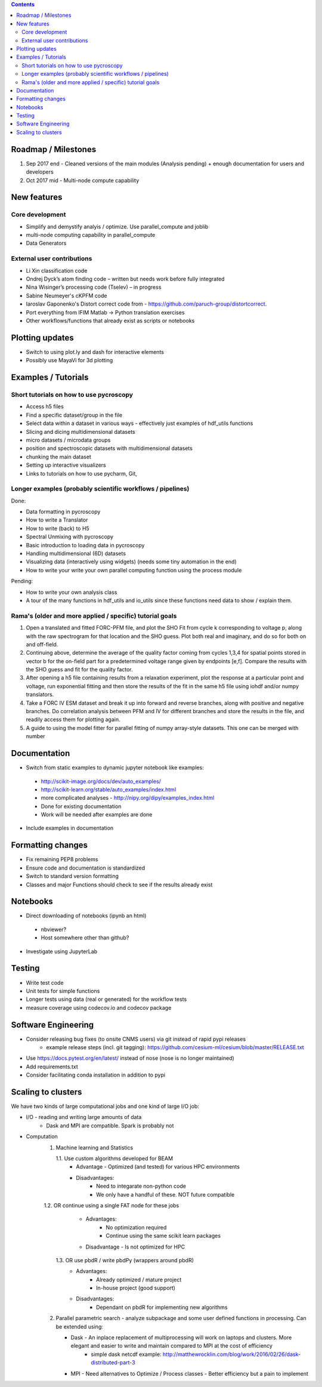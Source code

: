 .. contents::

Roadmap / Milestones
--------------------
1. Sep 2017 end - Cleaned versions of the main modules (Analysis pending) + enough documentation for users and developers
2. Oct 2017 mid - Multi-node compute capability

New features
------------
Core development
~~~~~~~~~~~~~~~~
* Simplify and demystify analyis / optimize. Use parallel_compute and joblib
* multi-node computing capability in parallel_compute
* Data Generators

External user contributions
~~~~~~~~~~~~~~~~~~~~~~~~~~~
* Li Xin classification code 
* Ondrej Dyck’s atom finding code – written but needs work before fully integrated
* Nina Wisinger’s processing code (Tselev) – in progress
* Sabine Neumeyer's cKPFM code
* Iaroslav Gaponenko's Distort correct code from - https://github.com/paruch-group/distortcorrect.
* Port everything from IFIM Matlab -> Python translation exercises
* Other workflows/functions that already exist as scripts or notebooks

Plotting updates
----------------
*	Switch to using plot.ly and dash for interactive elements
*	Possibly use MayaVi for 3d plotting

Examples / Tutorials
--------------------
Short tutorials on how to use pycroscopy
~~~~~~~~~~~~~~~~~~~~~~~~~~~~~~~~~~~~~~~~
* Access h5 files
* Find a specific dataset/group in the file
* Select data within a dataset in various ways - effectively just examples of hdf_utils functions
* Slicing and dicing multidimensional datasets
* micro datasets / microdata groups
* position and spectroscopic datasets with multidimensional datasets
* chunking the main dataset
* Setting up interactive visualizers
* Links to tutorials on how to use pycharm, Git, 

Longer examples (probably scientific workflows / pipelines)
~~~~~~~~~~~~~~~~~~~~~~~~~~~~~~~~~~~~~~~~~~~~~~~~~~~~~~~~~~~
Done:

* Data formatting in pycroscopy
* How to write a Translator
* How to write (back) to H5
* Spectral Unmixing with pycroscopy
* Basic introduction to loading data in pycroscopy
* Handling multidimensional (6D) datasets
* Visualizing data (interactively using widgets) (needs some tiny automation in the end)
* How to write your write your own parallel computing function using the process module

Pending:

* How to write your own analysis class
* A tour of the many functions in hdf_utils and io_utils since these functions need data to show / explain them.

Rama's (older and more applied / specific) tutorial goals
~~~~~~~~~~~~~~~~~~~~
1. Open a translated and fitted FORC-PFM file, and plot the SHO Fit from cycle k corresponding to voltage p, along with the raw spectrogram for that location and the SHO guess. Plot both real and imaginary, and do so for both on and off-field.
2. Continuing above, determine the average of the quality factor coming from cycles 1,3,4 for spatial points stored in vector b for the on-field part for a predetermined voltage range given by endpoints [e,f]. Compare the results with the SHO guess and fit for the quality factor.
3. After opening a h5 file containing results from a relaxation experiment, plot the response at a particular point and voltage, run exponential fitting and then store the results of the fit in the same h5 file using iohdf and/or numpy translators.
4. Take a FORC IV ESM dataset and break it up into forward and reverse branches, along with positive and negative branches. Do correlation analysis between PFM and IV for different branches and store the results in the file, and readily access them for plotting again.
5. A guide to using the model fitter for parallel fitting of numpy array-style datasets. This one can be merged with number 

Documentation
-------------
*	Switch from static examples to dynamic jupyter notebook like examples:
   * http://scikit-image.org/docs/dev/auto_examples/ 
   * http://scikit-learn.org/stable/auto_examples/index.html 
   * more complicated analyses -  http://nipy.org/dipy/examples_index.html
   * Done for existing documentation
   * Work will be needed after examples are done
*	Include examples in documentation

Formatting changes
------------------
*	Fix remaining PEP8 problems
*	Ensure code and documentation is standardized
*	Switch to standard version formatting
*	Classes and major Functions should check to see if the results already exist

Notebooks
---------
*	Direct downloading of notebooks (ipynb an html)
  * nbviewer?
  * Host somewhere other than github?
*	Investigate using JupyterLab

Testing
-------
*	Write test code
*	Unit tests for simple functions
*	Longer tests using data (real or generated) for the workflow tests
*  measure coverage using codecov.io and codecov package

Software Engineering
--------------------
* Consider releasing bug fixes (to onsite CNMS users) via git instead of rapid pypi releases 
   * example release steps (incl. git tagging): https://github.com/cesium-ml/cesium/blob/master/RELEASE.txt
* Use https://docs.pytest.org/en/latest/ instead of nose (nose is no longer maintained)
* Add requirements.txt
* Consider facilitating conda installation in addition to pypi

Scaling to clusters
-------------------
We have two kinds of large computational jobs and one kind of large I/O job:

* I/O - reading and writing large amounts of data
   * Dask and MPI are compatible. Spark is probably not
* Computation
   1. Machine learning and Statistics
   
      1.1. Use custom algorithms developed for BEAM
         * Advantage - Optimized (and tested) for various HPC environments
         * Disadvantages:
            * Need to integarate non-python code
            * We only have a handful of these. NOT future compatible            
      1.2. OR continue using a single FAT node for these jobs
         * Advantages:
            * No optimization required
            * Continue using the same scikit learn packages
         * Disadvantage - Is not optimized for HPC
       1.3. OR use pbdR / write pbdPy (wrappers around pbdR)
         * Advantages:
            * Already optimized / mature project
            * In-house project (good support) 
         * Disadvantages:
            * Dependant on pbdR for implementing new algorithms
            
   2. Parallel parametric search - analyze subpackage and some user defined functions in processing. Can be extended using:
   
      * Dask - An inplace replacement of multiprocessing will work on laptops and clusters. More elegant and easier to write and maintain compared to MPI at the cost of efficiency
         * simple dask netcdf example: http://matthewrocklin.com/blog/work/2016/02/26/dask-distributed-part-3
      * MPI - Need alternatives to Optimize / Process classes - Better efficiency but a pain to implement
